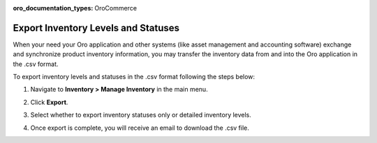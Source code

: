 :oro_documentation_types: OroCommerce

.. _user-guide--inventory--manage--externally:

Export Inventory Levels and Statuses
====================================

When your need your Oro application and other systems (like asset management and accounting software) exchange and synchronize product inventory information, you may transfer the inventory data from and into the Oro application in the .csv format.

To export inventory levels and statuses in the .csv format following the steps below:

1. Navigate to **Inventory > Manage Inventory** in the main menu.
2. Click **Export**.
3. Select whether to export inventory statuses only or detailed inventory levels.

   .. image:: /user/img/inventory/inventory_export_selection.png
      :alt: Choose whether to export inventory statuses only or detailed inventory levels

4. Once export is complete, you will receive an email to download the .csv file.

